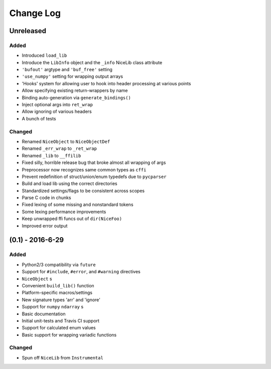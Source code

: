 Change Log
==========

Unreleased
----------

Added
"""""
- Introduced ``load_lib``
- Introduce the ``LibInfo`` object and the ``_info`` NiceLib class attribute
- ``'bufout'`` argtype and ``'buf_free'`` setting
- ``'use_numpy'`` setting for wrapping output arrays
- 'Hooks' system for allowing user to hook into header processing at various points
- Allow specifying existing return-wrappers by name
- Binding auto-generation via ``generate_bindings()``
- Inject optional args into ``ret_wrap``
- Allow ignoring of various headers
- A bunch of tests

Changed
"""""""
- Renamed ``NiceObject`` to ``NiceObjectDef``
- Renamed ``_err_wrap`` to ``_ret_wrap``
- Renamed ``_lib`` to ``__ffilib``
- Fixed silly, horrible release bug that broke almost all wrapping of args
- Preprocessor now recognizes same common types as ``cffi``
- Prevent redefinition of struct/union/enum typedefs due to ``pycparser``
- Build and load lib using the correct directories
- Standardized settings/flags to be consistent across scopes
- Parse C code in chunks
- Fixed lexing of some missing and nonstandard tokens
- Some lexing performance improvements
- Keep unwrapped ffi funcs out of ``dir(NiceFoo)``
- Improved error output


(0.1) - 2016-6-29
-----------------

Added
"""""
- Python2/3 compatibility via ``future``
- Support for ``#include``, ``#error``, and ``#warning`` directives
- ``NiceObject`` s
- Convenient ``build_lib()`` function
- Platform-specific macros/settings
- New signature types 'arr' and 'ignore'
- Support for ``numpy`` ``ndarray`` s
- Basic documentation
- Initial unit-tests and Travis CI support
- Support for calculated enum values
- Basic support for wrapping variadic functions

Changed
"""""""
- Spun off ``NiceLib`` from ``Instrumental``
